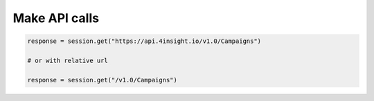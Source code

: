 Make API calls
==============

.. code-block:: python

    response = session.get("https://api.4insight.io/v1.0/Campaigns")

    # or with relative url

    response = session.get("/v1.0/Campaigns")
